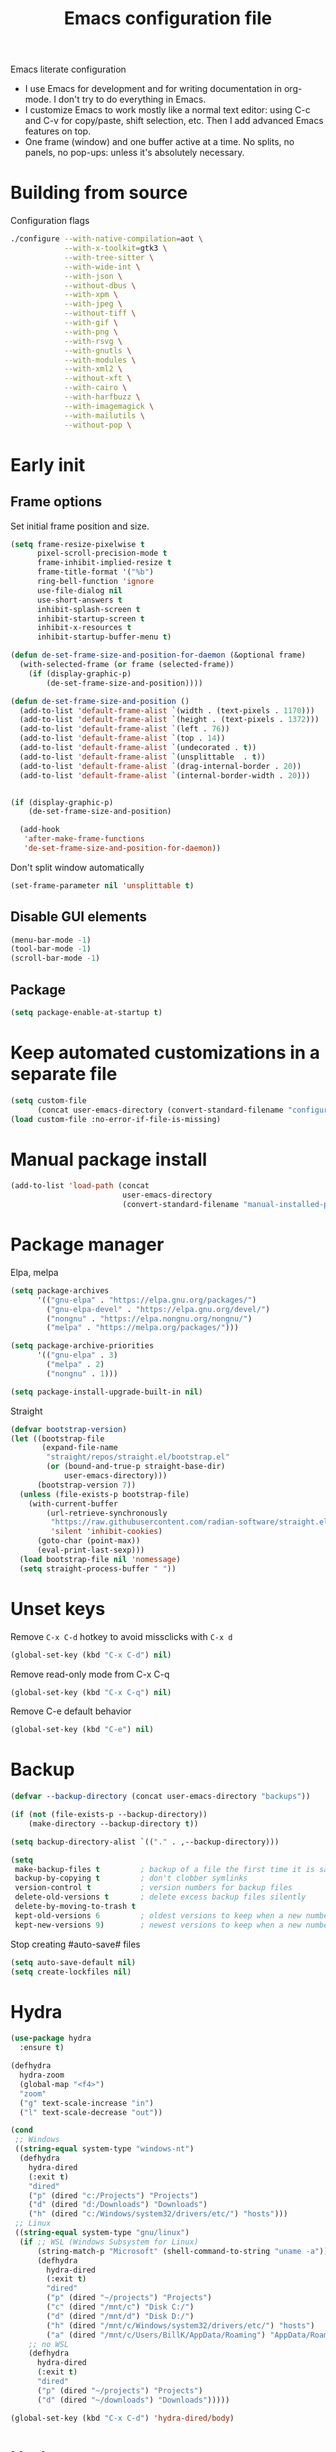 #+TITLE: Emacs configuration file
#+PROPERTY: header-args :tangle yes

Emacs literate configuration

- I use Emacs for development and for writing documentation in org-mode. I don't try to do everything in Emacs.
- I customize Emacs to work mostly like a normal text editor: using C-c and C-v for copy/paste, shift selection, etc. Then I add advanced Emacs features on top.
- One frame (window) and one buffer active at a time. No splits, no panels, no pop-ups: unless it's absolutely necessary.

* Building from source
Configuration flags
#+BEGIN_SRC sh
./configure --with-native-compilation=aot \
            --with-x-toolkit=gtk3 \
            --with-tree-sitter \
            --with-wide-int \
            --with-json \
            --without-dbus \
            --with-xpm \
            --with-jpeg \
            --without-tiff \
            --with-gif \
            --with-png \
            --with-rsvg \
            --with-gnutls \
            --with-modules \
            --with-xml2 \
            --without-xft \
            --with-cairo \
            --with-harfbuzz \
            --with-imagemagick \
            --with-mailutils \
            --without-pop \
#+END_SRC

* Early init
** Frame options
Set initial frame position and size.
#+BEGIN_SRC emacs-lisp :tangle "early-init.el"
(setq frame-resize-pixelwise t
      pixel-scroll-precision-mode t
      frame-inhibit-implied-resize t
      frame-title-format '("%b")
      ring-bell-function 'ignore
      use-file-dialog nil
      use-short-answers t
      inhibit-splash-screen t
      inhibit-startup-screen t
      inhibit-x-resources t
      inhibit-startup-buffer-menu t)

(defun de-set-frame-size-and-position-for-daemon (&optional frame)
  (with-selected-frame (or frame (selected-frame))
    (if (display-graphic-p)
        (de-set-frame-size-and-position))))

(defun de-set-frame-size-and-position ()
  (add-to-list 'default-frame-alist `(width . (text-pixels . 1170)))
  (add-to-list 'default-frame-alist `(height . (text-pixels . 1372)))
  (add-to-list 'default-frame-alist `(left . 76))
  (add-to-list 'default-frame-alist `(top . 14))
  (add-to-list 'default-frame-alist `(undecorated . t))
  (add-to-list 'default-frame-alist `(unsplittable  . t))
  (add-to-list 'default-frame-alist `(drag-internal-border . 20))
  (add-to-list 'default-frame-alist `(internal-border-width . 20)))


(if (display-graphic-p)
    (de-set-frame-size-and-position)

  (add-hook
   'after-make-frame-functions
   'de-set-frame-size-and-position-for-daemon))
#+END_SRC

Don't split window automatically
#+BEGIN_SRC emacs-lisp :tangle "early-init.el"
(set-frame-parameter nil 'unsplittable t)
#+END_SRC

** Disable GUI elements
#+BEGIN_SRC emacs-lisp :tangle "early-init.el"
(menu-bar-mode -1)
(tool-bar-mode -1)
(scroll-bar-mode -1)
#+END_SRC

** Package
#+BEGIN_SRC emacs-lisp :tangle "early-init.el"
(setq package-enable-at-startup t)
#+END_SRC

* Keep automated customizations in a separate file
#+BEGIN_SRC emacs-lisp
(setq custom-file
      (concat user-emacs-directory (convert-standard-filename "configuration/custom.el")))
(load custom-file :no-error-if-file-is-missing)
#+END_SRC

* Manual package install
#+BEGIN_SRC emacs-lisp
(add-to-list 'load-path (concat
                         user-emacs-directory
                         (convert-standard-filename "manual-installed-packages")))
#+END_SRC

* Package manager
Elpa, melpa
#+BEGIN_SRC emacs-lisp
(setq package-archives
      '(("gnu-elpa" . "https://elpa.gnu.org/packages/")
        ("gnu-elpa-devel" . "https://elpa.gnu.org/devel/")
        ("nongnu" . "https://elpa.nongnu.org/nongnu/")
        ("melpa" . "https://melpa.org/packages/")))

(setq package-archive-priorities
      '(("gnu-elpa" . 3)
        ("melpa" . 2)
        ("nongnu" . 1)))

(setq package-install-upgrade-built-in nil)
#+END_SRC

Straight
#+BEGIN_SRC emacs-lisp
(defvar bootstrap-version)
(let ((bootstrap-file
       (expand-file-name
        "straight/repos/straight.el/bootstrap.el"
        (or (bound-and-true-p straight-base-dir)
            user-emacs-directory)))
      (bootstrap-version 7))
  (unless (file-exists-p bootstrap-file)
    (with-current-buffer
        (url-retrieve-synchronously
         "https://raw.githubusercontent.com/radian-software/straight.el/develop/install.el"
         'silent 'inhibit-cookies)
      (goto-char (point-max))
      (eval-print-last-sexp)))
  (load bootstrap-file nil 'nomessage)
  (setq straight-process-buffer " "))
#+END_SRC

* Unset keys
Remove ~C-x C-d~ hotkey to avoid missclicks with ~C-x d~
#+BEGIN_SRC emacs-lisp
(global-set-key (kbd "C-x C-d") nil)
#+END_SRC

Remove read-only mode from C-x C-q
#+BEGIN_SRC emacs-lisp
(global-set-key (kbd "C-x C-q") nil)
#+END_SRC

Remove C-e default behavior
#+BEGIN_SRC emacs-lisp
(global-set-key (kbd "C-e") nil)
#+END_SRC

* Backup
#+BEGIN_SRC emacs-lisp
(defvar --backup-directory (concat user-emacs-directory "backups"))

(if (not (file-exists-p --backup-directory))
    (make-directory --backup-directory t))

(setq backup-directory-alist `(("." . ,--backup-directory)))

(setq
 make-backup-files t         ; backup of a file the first time it is saved.
 backup-by-copying t         ; don't clobber symlinks
 version-control t           ; version numbers for backup files
 delete-old-versions t       ; delete excess backup files silently
 delete-by-moving-to-trash t
 kept-old-versions 6         ; oldest versions to keep when a new numbered backup is made [default: 2]
 kept-new-versions 9)        ; newest versions to keep when a new numbered backup is made [default: 2]
#+END_SRC

Stop creating #auto-save# files
#+BEGIN_SRC emacs-lisp
(setq auto-save-default nil)
(setq create-lockfiles nil)
#+END_SRC

* Hydra
#+BEGIN_SRC emacs-lisp
(use-package hydra
  :ensure t)

(defhydra
  hydra-zoom
  (global-map "<f4>")
  "zoom"
  ("g" text-scale-increase "in")
  ("l" text-scale-decrease "out"))

(cond
 ;; Windows
 ((string-equal system-type "windows-nt")
  (defhydra
    hydra-dired
    (:exit t)
    "dired"
    ("p" (dired "c:/Projects") "Projects")
    ("d" (dired "d:/Downloads") "Downloads")
    ("h" (dired "c:/Windows/system32/drivers/etc/") "hosts")))
 ;; Linux
 ((string-equal system-type "gnu/linux")
  (if ;; WSL (Windows Subsystem for Linux)
      (string-match-p "Microsoft" (shell-command-to-string "uname -a"))
      (defhydra
        hydra-dired
        (:exit t)
        "dired"
        ("p" (dired "~/projects") "Projects")
        ("c" (dired "/mnt/c") "Disk C:/")
        ("d" (dired "/mnt/d") "Disk D:/")
        ("h" (dired "/mnt/c/Windows/system32/drivers/etc/") "hosts")
        ("a" (dired "/mnt/c/Users/BillK/AppData/Roaming") "AppData/Roaming"))
    ;; no WSL
    (defhydra
      hydra-dired
      (:exit t)
      "dired"
      ("p" (dired "~/projects") "Projects")
      ("d" (dired "~/downloads") "Downloads")))))

(global-set-key (kbd "C-x C-d") 'hydra-dired/body)
#+END_SRC

* Hotkeys
** C-g Do-What-I-Mean behaviour for a general `keyboard-quit'
https://protesilaos.com/codelog/2024-11-28-basic-emacs-configuration/
Do-What-I-Mean behaviour for a general `keyboard-quit'.

The generic `keyboard-quit' does not do the expected thing when
the minibuffer is open.  Whereas we want it to close the
minibuffer, even without explicitly focusing it.

The DWIM behaviour of this command is as follows:

- When the region is active, disable it.
- When a minibuffer is open, but not focused, close the minibuffer.
- When the Completions buffer is selected, close it.
- In every other case use the regular `keyboard-quit'.
#+BEGIN_SRC emacs-lisp
(defun prot/keyboard-quit-dwim ()
  (interactive)
  (cond
   ((region-active-p)
    (keyboard-quit))
   ((derived-mode-p 'completion-list-mode)
    (delete-completion-window))
   ((> (minibuffer-depth) 0)
    (abort-recursive-edit))
   (t
    (keyboard-quit))))

(define-key global-map (kbd "C-g") #'prot/keyboard-quit-dwim)
#+END_SRC

** Cursor movement
#+BEGIN_SRC emacs-lisp
(global-set-key (kbd "<C-M-left>") 'backward-sentence)
(global-set-key (kbd "<C-M-right>") 'forward-sentence)
#+END_SRC

Swap lines
#+BEGIN_SRC emacs-lisp
(global-set-key (kbd "C-c <up>") 'org-drag-line-backward)
(global-set-key (kbd "C-c <down>") 'org-drag-line-forward)
#+END_SRC

Move point to the beginning of text on the current line; if that is already the current position of point, then move it to the beginning of the line.
https://stackoverflow.com/questions/6035872/moving-to-the-start-of-a-code-line-emacs
#+BEGIN_SRC emacs-lisp
(defun de-line-beginning ()
  (interactive "^")
  (let ((pt (point)))
    (beginning-of-line-text)
    (when (eq pt (point))
      (beginning-of-line))))

(global-set-key (kbd "<home>") 'de-line-beginning)
#+END_SRC

** Dired
#+BEGIN_SRC emacs-lisp
(global-set-key (kbd "<f3>") 'dired-jump)
#+END_SRC

** Goto line
#+BEGIN_SRC emacs-lisp
(global-set-key (kbd "C-M-g") 'goto-line)
#+END_SRC

** Kill current buffer
https://pragmaticemacs.wordpress.com/2016/09/23/dont-kill-buffer-kill-this-buffer-instead/
#+BEGIN_SRC emacs-lisp
(defun bjm/kill-this-buffer ()
  "Kill the current buffer."
  (interactive)
  (kill-buffer (current-buffer)))

(global-set-key (kbd "C-w") 'bjm/kill-this-buffer)
#+END_SRC

** Kill word
#+BEGIN_SRC emacs-lisp
(defun de/kill-thing-at-point (thing)
  "Kill the `thing-at-point' for the specified kind of THING."
  (let ((bounds (bounds-of-thing-at-point thing)))
    (if bounds
        (kill-region (car bounds) (cdr bounds))
      (error "No %s at point" thing))))

(defun de/kill-word-at-point ()
  "Kill the word at point."
  (interactive)
  (de/kill-thing-at-point 'word))

(global-set-key (kbd "<M-backspace>") 'de/kill-word-at-point)
#+END_SRC

** Open new file
#+BEGIN_SRC emacs-lisp
(defun xah-new-empty-buffer ()
  "Create a new empty buffer.
    Returns the buffer object.
    New buffer is named untitled, untitled<2>, etc.

    Warning: new buffer is not prompted for save when killed, see `kill-buffer'.
    Or manually `save-buffer'

    URL `http://xahlee.info/emacs/emacs/emacs_new_empty_buffer.html'
    Version: 2017-11-01 2022-04-05"
  (interactive)
  (let ((xbuf (generate-new-buffer "untitled")))
    (switch-to-buffer xbuf)
    (funcall initial-major-mode)
    xbuf))

(global-set-key (kbd "C-n") 'xah-new-empty-buffer)
#+END_SRC

** Open configuration file (this file)
#+BEGIN_SRC emacs-lisp
(defvar de/configuration-file-path
  (concat
   user-emacs-directory (convert-standard-filename "init.org")))

(global-set-key
 (kbd "C-x C-p")
 (lambda ()
   (interactive)
   (find-file de/configuration-file-path)))
#+END_SRC

** Remap C-x to C-q
#+BEGIN_SRC emacs-lisp
(global-set-key (kbd "C-q") ctl-x-map)
#+END_SRC

** Repeat command (universal argument)
#+BEGIN_SRC emacs-lisp
(global-set-key (kbd "C-e") 'universal-argument)
(define-key universal-argument-map (kbd "C-e") 'universal-argument-more)
#+END_SRC

** Revert (refresh) buffer
#+BEGIN_SRC emacs-lisp
(global-set-key (kbd "<f5>") 'revert-buffer-quick)
#+END_SRC

** Search and replace
#+BEGIN_SRC emacs-lisp
(global-set-key (kbd "<f6>") 'query-replace)
(global-set-key (kbd "M-<f6>") 'replace-string)
#+END_SRC

** Select whole buffer
#+BEGIN_SRC emacs-lisp
(global-set-key (kbd "C-a") 'mark-whole-buffer)
#+END_SRC

** Tab
Since the tab key is reassigned, let's assign a "normal" tab to C-c t
#+BEGIN_SRC emacs-lisp
(defun de/insert-tab-char ()
  "Insert a tab char. (ASCII 9, \t)"
  (interactive)
  (insert "\t"))

(global-set-key (kbd "C-c t") 'de/insert-tab-char)
#+END_SRC

** Toggle comment
#+BEGIN_SRC emacs-lisp
(global-set-key (kbd "C-/") 'comment-line)
#+END_SRC

** Toggle line numbers
#+BEGIN_SRC emacs-lisp
(global-set-key (kbd "C-M-l") 'display-line-numbers-mode)
#+END_SRC

** Toggle whitspace-mode
#+BEGIN_SRC emacs-lisp
(global-set-key (kbd "C-M-w") 'whitespace-mode)
#+END_SRC

** Winum
#+BEGIN_SRC emacs-lisp
(use-package winum
  :ensure t
  :bind
  (("M-1" . 'winum-select-window-1)
   ("M-0" . winum-select-window-0-or-10)
   ("M-1" . winum-select-window-1)           
   ("M-2" . winum-select-window-2)           
   ("M-3" . winum-select-window-3)      
   ("M-4" . winum-select-window-4)      
   ("M-5" . winum-select-window-5)      
   ("M-6" . winum-select-window-6)      
   ("M-7" . winum-select-window-7)      
   ("M-8" . winum-select-window-8))
  :config
  (winum-mode))
#+END_SRC

* Main configuration
** Autoupdate buffers
#+BEGIN_SRC emacs-lisp
(global-auto-revert-mode 1)
#+END_SRC

** Bracket Pair
Highlight brackets
#+BEGIN_SRC emacs-lisp
(show-paren-mode 1)
#+END_SRC

Insert brackets by pair
#+BEGIN_SRC emacs-lisp
(defun xah-insert-bracket-pair
    (@left-bracket @right-bracket &optional @wrap-method)
  "Insert brackets around selection, word, at point, and maybe move cursor in between.

    ,*left-bracket and *right-bracket are strings. *wrap-method must be either 'line or 'block. 'block means between empty lines.

    • if there's a region, add brackets around region.
    • If *wrap-method is 'line, wrap around line.
    • If *wrap-method is 'block, wrap around block.
    • if cursor is at beginning of line and its not empty line and contain at least 1 space, wrap around the line.
    • If cursor is at end of a word or buffer, one of the following will happen:
     xyz▮ → xyz(▮)
     xyz▮ → (xyz▮)       if in one of the lisp modes.
    • wrap brackets around word if any. e.g. xy▮z → (xyz▮). Or just (▮)

    URL `http://ergoemacs.org/emacs/elisp_insert_brackets_by_pair.html'
    Version 2017-01-17"
  (if (use-region-p)
      (progn ; there's active region
        (let (($p1 (region-beginning))
              ($p2 (region-end)))
          (goto-char $p2)
          (insert @right-bracket)
          (goto-char $p1)
          (insert @left-bracket)
          (goto-char (+ $p2 2))))
    (progn ; no text selection
      (let ($p1
            $p2)
        (cond
         ((eq @wrap-method 'line)
          (setq
           $p1 (line-beginning-position)
           $p2 (line-end-position))
          (goto-char $p2)
          (insert @right-bracket)
          (goto-char $p1)
          (insert @left-bracket)
          (goto-char (+ $p2 (length @left-bracket))))
         ((eq @wrap-method 'block)
          (save-excursion
            (progn
              (if (re-search-backward "\n[ \t]*\n" nil 'move)
                  (progn
                    (re-search-forward "\n[ \t]*\n")
                    (setq $p1 (point)))
                (setq $p1 (point)))
              (if (re-search-forward "\n[ \t]*\n" nil 'move)
                  (progn
                    (re-search-backward "\n[ \t]*\n")
                    (setq $p2 (point)))
                (setq $p2 (point))))
            (goto-char $p2)
            (insert @right-bracket)
            (goto-char $p1)
            (insert @left-bracket)
            (goto-char (+ $p2 (length @left-bracket)))))
         ( ;  do line. line must contain space
          (and
           (eq (point) (line-beginning-position))
           ;; (string-match " " (buffer-substring-no-properties (line-beginning-position) (line-end-position)))
           (not (eq (line-beginning-position) (line-end-position))))
          (insert @left-bracket)
          (end-of-line)
          (insert @right-bracket))
         ((and (or ; cursor is at end of word or buffer. i.e. xyz▮
                (looking-at "[^-_[:alnum:]]")
                (eq (point) (point-max)))
               (not
                (or (string-equal major-mode "emacs-lisp-mode")
                    (string-equal major-mode "lisp-mode")
                    (string-equal major-mode "lisp-interaction-mode")
                    (string-equal major-mode "common-lisp-mode")
                    (string-equal major-mode "clojure-mode")
                    (string-equal major-mode "xah-clojure-mode")
                    (string-equal major-mode "scheme-mode"))))
          (progn
            (setq
             $p1 (point)
             $p2 (point))
            (insert @left-bracket @right-bracket)
            (search-backward @right-bracket)))
         (t
          (progn
            ;; wrap around “word”. basically, want all alphanumeric, plus hyphen and underscore, but don't want space or punctuations. Also want chinese chars
            ;; 我有一帘幽梦，不知与谁能共。多少秘密在其中，欲诉无人能懂。
            (skip-chars-backward "-_[:alnum:]")
            (setq $p1 (point))
            (skip-chars-forward "-_[:alnum:]")
            (setq $p2 (point))
            (goto-char $p2)
            (insert @right-bracket)
            (goto-char $p1)
            (insert @left-bracket)
            (goto-char (+ $p2 (length @left-bracket))))))))))

(defun xah-insert-paren ()
  (interactive)
  (xah-insert-bracket-pair "(" ")"))

(defun xah-insert-bracket ()
  (interactive)
  (xah-insert-bracket-pair "[" "]"))

(defun xah-insert-brace ()
  (interactive)
  (xah-insert-bracket-pair "{" "}"))

(defun xah-insert-single-quotes ()
  (interactive)
  (xah-insert-bracket-pair "'" "'"))

(defun xah-insert-english-quotes ()
  (interactive)
  (xah-insert-bracket-pair "\"" "\""))

(defun xah-insert-french-quotes ()
  (interactive)
  (xah-insert-bracket-pair "«" "»"))

(defun xah-insert-angle-bracket ()
  (interactive)
  (xah-insert-bracket-pair "<" ">"))

(require 'org)
(define-key org-mode-map (kbd "M-{") nil)
(global-set-key (kbd "M-{") 'xah-insert-brace) ; {}
(global-set-key (kbd "M-9") 'xah-insert-paren) ; ()
(global-set-key (kbd "M-[") 'xah-insert-bracket) ; []
(global-set-key (kbd "M-'") 'xah-insert-single-quotes) ; ''
(global-set-key (kbd "M-\"") 'xah-insert-english-quotes) ; ""
(global-set-key (kbd "C-M-\"") 'xah-insert-french-quotes) ; «»
(global-set-key (kbd "M-<") 'xah-insert-angle-bracket) ; <>
#+END_SRC

** Close Emacs
#+BEGIN_SRC emacs-lisp
(global-set-key (kbd "M-<f4>") 'save-buffers-kill-terminal)
#+END_SRC

** Color theme
#+BEGIN_SRC emacs-lisp
(add-to-list 'load-path
             '"~/projects/emacs/de-gdd-theme")
(require 'de-gdd-theme)
(load-theme 'de-gdd t)
#+END_SRC

** Combobulate
#+BEGIN_SRC emacs-lisp
(use-package combobulate
  :custom
  ;; You can customize Combobulate's key prefix here.
  ;; Note that you may have to restart Emacs for this to take effect!
  (combobulate-key-prefix "C-c o")
  :hook ((prog-mode . combobulate-mode))
  ;; Amend this to the directory where you keep Combobulate's source
  ;; code.
  :load-path (lambda () (concat user-emacs-directory (convert-standard-filename "combobulate"))))
#+END_SRC

** Cursor
#+BEGIN_SRC emacs-lisp
(setq-default cursor-type 'bar)
(blink-cursor-mode 0)
#+END_SRC

Keep cursor in the middle of the screen
https://protesilaos.com/codelog/2020-07-16-emacs-focused-editing/
#+BEGIN_SRC emacs-lisp
(use-package emacs
  :config
  (setq-default scroll-preserve-screen-position t)
  (setq-default scroll-conservatively 1) ; affects `scroll-step'
  (setq-default scroll-margin 0)

  (define-minor-mode prot/scroll-centre-cursor-mode
    "Toggle centred cursor scrolling behaviour."
    :init-value nil
    :lighter " S="
    :global nil
    (if prot/scroll-centre-cursor-mode
        (setq-local scroll-margin (* (frame-height) 2)
                    scroll-conservatively 0
                    maximum-scroll-margin 0.5)
      (dolist (local '(scroll-preserve-screen-position
                       scroll-conservatively
                       maximum-scroll-margin
                       scroll-margin))
        (kill-local-variable `,local))))

  ;; C-c l is used for `org-store-link'.  The mnemonic for this is to
  ;; focus the Line and also works as a variant of C-l.
  :bind ("C-c L" . prot/scroll-centre-cursor-mode))

;; (add-hook 'text-mode-hook 'prot/scroll-centre-cursor-mode)
#+END_SRC

Fix bug with dissapearing cursor on windows
#+BEGIN_SRC emacs-lisp
(setq blink-cursor-delay 0)
#+END_SRC

** Company mode
#+BEGIN_SRC emacs-lisp
(use-package
  company
  :ensure t
  :after prog-mode
  :hook (prog-mode . company-mode)
  :bind
  (:map company-active-map ("<tab>" . company-complete-selection))
  :custom
  (company-minimum-prefix-length 1)
  (company-idle-delay 0.0))

(use-package
  company-box
  :ensure t
  :hook (company-mode . company-box-mode))

(setq company-backends '((company-capf company-dabbrev-code)))
#+END_SRC

** Consult
#+BEGIN_SRC emacs-lisp
(use-package consult
  :ensure t
  :bind (;; A recursive grep
         ("M-s M-g" . consult-grep)
         ;; Search for files names recursively
         ("M-s M-f" . consult-find)
         ;; Search through the outline (headings) of the file
         ("M-s M-o" . consult-outline)
         ;; Search the current buffer
         ("M-s M-l" . consult-line)
         ;; Switch to another buffer, or bookmarked file, or recently
         ;; opened file.
         ("<f2>" . consult-buffer)))
#+END_SRC

** Dired
Use case-insensitive sorting in dired
#+BEGIN_SRC emacs-lisp
(use-package ls-lisp
  :ensure nil
  :config
  (setq ls-lisp-use-insert-directory-program nil)
  (setq ls-lisp-ignore-case t)
  (setq ls-lisp-use-string-collate nil))
#+END_SRC

#+BEGIN_SRC emacs-lisp
(use-package
  dired
  :ensure nil
  :commands (dired dired-jump)
  :hook
  ((dired-mode . dired-hide-details-mode) ; Hide file owner permission info
   (dired-mode . hl-line-mode))
  :bind (("C-x C-j" . dired-jump))
  :config
  (setq dired-recursive-copies 'always
        dired-recursive-deletes 'always
        delete-by-moving-to-trash t
        dired-dwim-target t ; If non-nil, Dired tries to guess a default target directory. This means: if there is a Dired buffer displayed in the next window, use its current directory, instead of this Dired buffer's current directory.
        dired-listing-switches
        "-AGFhlv --group-directories-first --time-style=long-iso")

  (put 'dired-find-alternate-file 'disabled nil) ; Enable dired-find-alternate-file. It is disabled because new users find it confusing.

                                        ; Use single buffer for dired
  (define-key dired-mode-map (kbd "RET") 'dired-find-alternate-file) ; was dired-advertised-find-file
  (define-key
   dired-mode-map (kbd "DEL")
   (lambda ()
     (interactive)
     (find-alternate-file "..")))) ; was dired-up-directory

;; :custom ((dired-listing-switches "-alh")))

(use-package
  dired-hide-dotfiles
  :ensure t
  :config
  (define-key dired-mode-map "H" 'dired-hide-dotfiles-mode))
#+END_SRC

** Disable auto-indentation
https://www.reddit.com/r/emacs/comments/2mu7yi/disable_electric_indent_mode/
#+BEGIN_SRC emacs-lisp
(add-hook
 'after-change-major-mode-hook (lambda () (electric-indent-mode -1)))
#+END_SRC

** Enable standart copy/paste hotkeys C-x C-c C-v
#+BEGIN_SRC emacs-lisp
(cua-mode t)
(setq cua-auto-tabify-rectangles nil)
(transient-mark-mode 1)
(setq cua-keep-region-after-copy t)
#+END_SRC

** Evil Nerd Commenter
#+BEGIN_SRC emacs-lisp
(use-package
  evil-nerd-commenter
  :ensure t
  :bind (("C-/" . 'evilnc-comment-or-uncomment-lines)))
#+END_SRC

** Fly
#+BEGIN_SRC emacs-lisp
(use-package flymake
  :ensure nil
  :bind
  ("<f8>" . flymake-show-buffer-diagnostics))
#+END_SRC

** Folding
Enable
#+BEGIN_SRC emacs-lisp
(use-package treesit-fold
  :straight (treesit-fold :type git :host github :repo "emacs-tree-sitter/treesit-fold")
  :config
  (defvar treesit-fold-all 'nil)
  (defun treesit-fold-toggle-all()
    (interactive)
    (cond ((eq treesit-fold-all 'nil)
           (progn
             (treesit-fold-close-all)
             (set 'treesit-fold-all 't)))
          ((eq treesit-fold-all 't)
           (progn
             (treesit-fold-open-all)
             (set 'treesit-fold-all 'nil)))))
  :bind
  ("C-<tab>" . treesit-fold-toggle)
  ("S-<tab>" . treesit-fold-toggle-all)
  ("<backtab>" . treesit-fold-toggle-all)
  :hook (go-ts-mode . treesit-fold-mode))
#+END_SRC

** Font
Set font function.
#+BEGIN_SRC emacs-lisp
(defun de/set-font ()
  (interactive)
  (setq de-font "Iosevka Custom"
        de-font-height 150)
  (set-face-attribute 'default nil        :font de-font :height de-font-height)
  (set-face-attribute 'fixed-pitch nil    :font de-font :height de-font-height)
  (set-face-attribute 'variable-pitch nil :font de-font :height de-font-height))
#+END_SRC

#+BEGIN_SRC emacs-lisp
(de/set-font)
#+END_SRC

** Frame movement
#+BEGIN_SRC emacs-lisp
(require 'frame-cmds)
#+END_SRC

Invert frame position on screen
#+BEGIN_SRC emacs-lisp
(defun de/frame/invert-x-position ()
  (interactive)
  (setq de-frame-left
        (- (x-display-pixel-width)
           (+ (car (frame-position)) (frame-outer-width))))
  (set-frame-position
   (selected-frame) de-frame-left (cdr (frame-position))))

(defun de/frame/invert-y-position ()
  (interactive)
  (setq de-frame-top
        (- (x-display-pixel-height)
           (+ (cdr (frame-position)) (frame-outer-height))))
  (set-frame-position
   (selected-frame) (car (frame-position)) de-frame-top))
#+END_SRC

#+BEGIN_SRC emacs-lisp
(defhydra frame-movement (global-map "<f12>")
  "frame movement"
  ("<up>"        move-frame-up)
  ("<down>"      move-frame-down)
  ("<left>"      move-frame-left)  
  ("<right>"     move-frame-right)
  ("<S-up>"      (loop repeat 5 collect (move-frame-up 5)))
  ("<S-down>"    (loop repeat 5 collect (move-frame-down 5)))
  ("<S-left>"    (loop repeat 5 collect (move-frame-left 5)))
  ("<S-right>"   (loop repeat 5 collect (move-frame-right 5)))
  ("<C-M-up>"    move-frame-to-screen-top)
  ("<C-M-down>"  move-frame-to-screen-bottom)  
  ("<C-M-left>"  move-frame-to-screen-left)
  ("<C-M-right>" move-frame-to-screen-right)
  ("<home>"      move-frame-to-screen-top-left)
  ("<M-down>"    enlarge-frame)
  ("<M-right>"   enlarge-frame-horizontally)
  ("<M-up>"      shrink-frame)
  ("<M-left>"    shrink-frame-horizontally)
  ("<M-S-down>"  (loop repeat 3 collect (enlarge-frame 3)))
  ("<M-S-right>" (loop repeat 5 collect (enlarge-frame-horizontally 5)))
  ("<M-S-up>"    (loop repeat 3 collect (shrink-frame 3)))
  ("<M-S-left>"  (loop repeat 5 collect (shrink-frame-horizontally 5)))
  ("="           decrease-frame-transparency)
  ("-"           increase-frame-transparency)
  ("x"           de/frame/invert-x-position)
  ("y"           de/frame/invert-y-position)
  ("h"           suspend-frame :exit t)
  ("q"           nil "quit"))
#+END_SRC

** Highlight current line
#+BEGIN_SRC emacs-lisp
(global-hl-line-mode 1)
#+END_SRC

** Highlight parenthesis
#+BEGIN_SRC emacs-lisp
(use-package rainbow-delimiters
  :ensure t
  :hook (prog-mode . rainbow-delimiters-mode))
#+END_SRC

** Ibuffer
#+BEGIN_SRC emacs-lisp
(use-package
  ibuffer
  :ensure t
  :bind (("C-x C-b" . ibuffer) ("<f4>" . ibuffer))
  :hook (ibuffer . ibuffer-auto-mode)
  :config
  (progn
    (setq ibuffer-default-sorting-mode 'major-mode)

    ;; Do not prompt when executing 'dangerous' operations; the ones tagged with
    ;; ":dangerous t" when defined using the `define-ibuffer-op' macro.
    ;; Fri Jun 16 12:04:05 EDT 2017 - kmodi
    ;; As of today only buffer killing operations are marked as dangerous.
    ;; Actually it's not so dangerous, as kill confirmation  prompts still
    ;; show up for modified buffers regardless of the value of `ibuffer-expert'.
    ;; So setting `ibuffer-expert' to t will enable promptless-killing of only
    ;; unmodified buffers.. which is OK.
    (setq ibuffer-expert t)

                                        ; Don't show empty filter groups
    (setq ibuffer-show-empty-filter-groups nil)

    (use-package
      ibuffer-projectile
      :ensure t
      :config
      (progn
        (defun modi/ibuffer-customization ()
          "My customization for `ibuffer'."
          ;; ibuffer-projectile setup
          (ibuffer-projectile-set-filter-groups)
          (unless (eq ibuffer-sorting-mode 'alphabetic)
            (ibuffer-do-sort-by-alphabetic) ; first do alphabetic sort
            (ibuffer-do-sort-by-major-mode))))) ; then do major-mode sort

    ;; ibuffer-projectile setup
    (add-hook 'ibuffer-hook #'modi/ibuffer-customization)))
#+END_SRC

** Indentation
Making electric-indent behave sanely
#+BEGIN_SRC emacs-lisp
(setq-default electric-indent-inhibit t)
#+END_SRC

Make the backspace properly erase the tab instead ofremoving 1 space at a time.
#+BEGIN_SRC emacs-lisp
(setq backward-delete-char-untabify-method 'hungry)
#+END_SRC

** Languages
*** Eglot
#+BEGIN_SRC emacs-lisp
(use-package eglot
  :ensure t
  :defer t
  :hook ((python-ts-mode . eglot-ensure)
         (go-ts-mode . eglot-ensure)))
#+END_SRC

*** Go
#+BEGIN_SRC emacs-lisp
(use-package apheleia
  :ensure t)
#+END_SRC

#+BEGIN_SRC emacs-lisp
(setenv "PATH" (concat (getenv "PATH") ":/home/u/go/bin"))
(use-package
  go-ts-mode
  :ensure t
  :mode "\\.go\\'"
  :hook ((go-ts-mode . apheleia-mode)
         (before-save . eglot-format-buffer))
  :bind
  (:map
   go-ts-mode-map
   ("C-c i a" . treesit-beginning-of-defun)
   ("C-c i e" . treesit-end-of-defun)
   ("RET" . reindent-then-newline-and-indent)
   ("M-RET" . newline))
  :custom (go-ts-mode-indent-offset 4))
;; :config (add-to-list 'exec-path "~/.local/bin"))

;; (use-package
;;   lsp-mode
;;   :ensure t
;;   :custom
;;   (setq lsp-go-gopls-server-path
;;         "/home/u/go/bin/gopls")
;; (add-hook 'go-ts-mode-hook #'lsp-deferred)
;;  ;; Set up before-save hooks to format buffer and add/delete imports.
;;  ;; Make sure you don't have other gofmt/goimports hooks enabled.
;;  (defun lsp-go-install-save-hooks ()
;;    (add-hook 'before-save-hook #'lsp-format-buffer t t)
;;    (add-hook 'before-save-hook #'lsp-organize-imports t t))
;;  (add-hook 'go-ts-mode-hook #'lsp-go-install-save-hooks))

(use-package
  go-tag
  :ensure t
  :bind
  (:map
   go-ts-mode-map
   ("C-c i r" . go-tag-remove)
   ("C-c i i" . go-tag-add)))

(use-package godoctor :ensure t)

(use-package
  gotest
  :ensure t
  :after go-ts-mode
  :commands (go-test-current-file go-test-current-test)
  :bind
  (:map
   go-ts-mode-map
   ("C-c i t" . go-test-current-test)
   ("C-c i f" . go-test-current-file)))
#+END_SRC

#+BEGIN_SRC emacs-lisp
(defun de/go-setup ()
  (setq indent-tabs-mode t)
  (setq tab-width 4))

(add-hook 'go-mode-hook 'de/go-setup)
(add-hook 'go-ts-mode-hook 'de/go-setup)
#+END_SRC

*** Typescript 
#+BEGIN_SRC emacs-lisp
(use-package
  typescript-mode
  :ensure t
  :mode "\\.ts\\'"
  :hook (typescript-mode . lsp-deferred)
  :config (setq typescript-indent-level 2))
#+END_SRC

*** treesit-auto
#+BEGIN_SRC emacs-lisp
(use-package treesit-auto
  :ensure
  :custom
  (treesit-auto-install 'prompt)
  :config
  (treesit-auto-add-to-auto-mode-alist 'all)
  (global-treesit-auto-mode))
#+END_SRC

** Ligatures
#+BEGIN_SRC emacs-lisp
(use-package ligature
  :ensure t
  :config
  (ligature-set-ligatures 'prog-mode '("--" "---" "==" "===" "!=" "!==" "=!="
                                       "=:=" "=/=" "<=" ">=" "&&" "&&&" "&=" "++" "+++" "***" ";;" "!!"
                                       "??" "???" "?:" "?." "?=" "<:" ":<" ":>" ">:" "<:<" "<>" "<<<" ">>>"
                                       "<<" ">>" "||" "-|" "_|_" "|-" "||-" "|=" "||=" "##" "###" "####"
                                       "#{" "#[" "]#" "#(" "#?" "#_" "#_(" "#:" "#!" "#=" "^=" "<$>" "<$"
                                       "$>" "<+>" "<+" "+>" "<*>" "<*" "*>" "</" "</>" "/>" "<!--" "<#--"
                                       "-->" "->" "->>" "<<-" "<-" "<=<" "=<<" "<<=" "<==" "<=>" "<==>"
                                       "==>" "=>" "=>>" ">=>" ">>=" ">>-" ">-" "-<" "-<<" ">->" "<-<" "<-|"
                                       "<=|" "|=>" "|->" "<->" "<~~" "<~" "<~>" "~~" "~~>" "~>" "~-" "-~"
                                       "~@" "[||]" "|]" "[|" "|}" "{|" "[<" ">]" "|>" "<|" "||>" "<||"
                                       "|||>" "<|||" "<|>" "..." ".." ".=" "..<" ".?" "::" ":::" ":=" "::="
                                       ":?" ":?>" "//" "///" "/*" "*/" "/=" "//=" "/==" "@_" "__" "???"
                                       "<:<" ";;;"))
  (global-ligature-mode t))
#+END_SRC

** Line and word wrap
#+BEGIN_SRC emacs-lisp
(setq-default word-wrap t)
(global-visual-line-mode)
#+END_SRC

Show fringe arrows on wrapped lines
#+BEGIN_SRC emacs-lisp
(setq visual-line-fringe-indicators '(left-curly-arrow right-curly-arrow))
#+END_SRC

** Line endings
#+BEGIN_SRC emacs-lisp
(setq-default buffer-file-coding-system 'utf-8-unix)
#+END_SRC

** Line numbers
#+BEGIN_SRC emacs-lisp
(global-display-line-numbers-mode)
(setq display-line-numbers-type 'relative)
(setq display-line-numbers-type 'visual)
#+END_SRC

Remove text shift when line number increases by an order of magnitude
#+BEGIN_SRC emacs-lisp
(setq-default display-line-numbers-width 5)
#+END_SRC

** Magit
#+BEGIN_SRC emacs-lisp
(use-package
  magit
  :ensure t
  :commands (magit-status magit-get-current-branch)
  ;; :custom
  ;; (magit-display-buffer-function
  ;; #'magit-display-buffer-same-window-except-diff-v1)
  :config
  (setq ediff-window-setup-function 'ediff-setup-windows-plain)
  (defun mu-magit-kill-buffers ()
    "Restore window configuration and kill all Magit buffers."
    (interactive)
    (let ((buffers (magit-mode-get-buffers)))
      (magit-restore-window-configuration)
      (mapc #'kill-buffer buffers)))

  (bind-key "q" #'mu-magit-kill-buffers magit-status-mode-map))

(global-set-key (kbd "C-x g") 'magit-status)

(use-package ediff
  :ensure nil
  :commands (ediff-buffers ediff-files ediff-buffers3 ediff-files3)
  :init
  (setq ediff-split-window-function 'split-window-horizontally)
  (setq ediff-window-setup-function 'ediff-setup-windows-plain)
  :config
  (setq ediff-keep-variants nil)
  (setq ediff-make-buffers-readonly-at-startup nil)
  (setq ediff-merge-revisions-with-ancestor t)
  (setq ediff-show-clashes-only t))
#+END_SRC

** Markdown
#+BEGIN_SRC emacs-lisp
(use-package
  markdown-mode
  :ensure t
  :commands (markdown-mode gfm-mode)
  :mode
  (("README\\.md\\'" . gfm-mode)
   ("\\.md\\'" . markdown-mode)
   ("\\.markdown\\'" . markdown-mode))
  :init (setq markdown-command "multimarkdown"))
#+END_SRC

** Modeline
#+BEGIN_SRC emacs-lisp
(use-package doom-modeline
  :ensure t
  :hook ((after-init . doom-modeline-mode)
         (after-init . column-number-mode))
  :config
  
  (setq doom-modeline-height 44
        doom-modeline-buffer-encoding nil
        doom-modeline-position-column-format '("C%c")
        doom-modeline-position-column-line-format '("%l:%c")))
#+END_SRC


#+BEGIN_SRC emacs-lisp
(defun de/doom-modeline-vcs-icon (icon &optional unicode text face)
  "Displays the vcs ICON with FACE and VOFFSET.

UNICODE and TEXT are fallbacks.
Uses `nerd-icons-octicon' to fetch the icon."
  (doom-modeline-icon 'octicon (and doom-modeline-vcs-icon icon)
                      unicode text :face face))

(defface de-gdd-git-icon
  '((t :foreground "#ad2e2c"))
  "Face for function parameters."
  :group 'de-git )

(defface de-gdd-git
  '((t :foreground "#f54d27"))
  "Face for function parameters."
  :group 'de-git )

(defvar-local doom-modeline--vcs nil)
(defun de/doom-modeline-update-vcs (&rest _)
  "Update vcs state in mode-line."
  (setq doom-modeline--vcs
        (when (and vc-mode buffer-file-name)
          (let* ((backend (vc-backend buffer-file-name))
                 (state (vc-state buffer-file-name backend))
                 (icon (cond ((memq state '(edited added))
                              (de/doom-modeline-vcs-icon
                               "nf-oct-git_commit" "" "*" 'mode-line))
                             ((eq state 'needs-merge)
                              (doom-modeline-vcs-icon
                               "nf-dev-git_merge" "🔀" "?" 'mode-line))
                             ((eq state 'needs-update)
                              (doom-modeline-vcs-icon
                               "nf-dev-git_pull_request" "⬇" "!" 'mode-line))
                             ((memq state '(removed conflict unregistered))
                              (doom-modeline-icon 'octicon "nf-oct-alert" "⚠" "!" :face 'mode-line))
                             (t (doom-modeline-vcs-icon "nf-dev-git_branch" "" "@" 'mode-line))))
                 (str (or (and vc-display-status
                               (functionp doom-modeline-vcs-display-function)
                               (funcall doom-modeline-vcs-display-function))
                          ""))
                 (face (cond ((eq state 'needs-update)
                              '(doom-modeline-warning bold))
                             ((memq state '(removed conflict unregistered))
                              '(doom-modeline-urgent bold))
                             (t '('mode-line bold))))
                 (text (propertize (if (length> str doom-modeline-vcs-max-length)
                                       (concat
                                        (substring str 0 (- doom-modeline-vcs-max-length 3))
                                        doom-modeline-ellipsis)
                                     str)
                                   'face face)))
            `((icon . ,icon) (text . ,text))))))
(add-hook 'find-file-hook #'de/doom-modeline-update-vcs)
(add-hook 'after-save-hook #'de/doom-modeline-update-vcs)
(advice-add #'vc-refresh-state :after #'de/doom-modeline-update-vcs)

(advice-add 'doom-modeline-update-vcs :override 'de/doom-modeline-update-vcs)


(defvar-local doom-modeline--flymake nil)

(defun de/doom-modeline-update-flymake (&rest _)
  "Update flymake."
  (setq doom-modeline--flymake
        (let* ((known (hash-table-keys flymake--state))
               (running (flymake-running-backends))
               (disabled (flymake-disabled-backends))
               (reported (flymake-reporting-backends))
               (all-disabled (and disabled (null running)))
               (some-waiting (cl-set-difference running reported)))
          (let-alist (doom-modeline--flymake-count-errors)
            (let* ((vsep (doom-modeline-vspc))
                   (seg (if doom-modeline-check-simple-format
                            (let ((count (+ .error .warning .note)))
                              (cond
                               (some-waiting (concat
                                              (doom-modeline-check-icon "nf-md-timer_sand" "⏳" "*" 'doom-modeline-debug)
                                              (when (> count 0)
                                                (concat
                                                 vsep
                                                 (doom-modeline-check-text (number-to-string count) 'doom-modeline-debug)))))
                               ((null known) (doom-modeline-check-icon "nf-md-alert_box_outline" "⚠" "!" 'doom-modeline-urgent))
                               (all-disabled (doom-modeline-check-icon "nf-md-alert_box_outline" "⚠" "!" 'doom-modeline-warning))
                               (t (if (> count 0)
                                      (let ((face (cond ((> .error 0) 'doom-modeline-urgent)
                                                        ((> .warning 0) 'doom-modeline-warning)
                                                        (t 'doom-modeline-info))))
                                        (concat
                                         (doom-modeline-check-icon "nf-md-alert_circle_outline" "⚠" "!" face)
                                         vsep
                                         (doom-modeline-check-text (number-to-string count) face)))
                                    (doom-modeline-check-icon "nf-md-check_circle_outline" "✔" "*" 'doom-modeline-info)))))
                          (concat
                           (doom-modeline-check-icon "nf-md-bug" "⮾" "!" 'mode-line)
                           vsep
                           (doom-modeline-check-text (number-to-string .error) 'mode-line)
                           vsep
                           (doom-modeline-check-text (number-to-string .warning) 'mode-line)
                           vsep
                           (doom-modeline-check-text (number-to-string .note) 'mode-line)))))
              (propertize
               seg
               'help-echo (concat
                           "Flymake\n"
                           (cond (some-waiting "Checking...")
                                 ((null known) "No Checker")
                                 (all-disabled "All Checkers Disabled")
                                 (t (format "%d/%d backends running\nerror: %d, warning: %d, note: %d"
                                            (length running) (length known) .error .warning .note)))
                           "\nmouse-1: Display minor mode menu\nmouse-2: Show help for minor mode")
               'mouse-face 'doom-modeline-highlight
               'local-map (let ((map (make-sparse-keymap)))
                            (define-key map [mode-line down-mouse-1]
                                        flymake-menu)
                            (define-key map [mode-line mouse-2]
                                        (lambda ()
                                          (interactive)
                                          (describe-function 'flymake-mode)))
                            map)))))))

(advice-add 'doom-modeline-update-flymake :override 'de/doom-modeline-update-flymake)
;; (advice-add #'flymake--handle-report :after #'doom-modeline-update-flymake)

;; (defvar-local doom-modeline--flycheck nil)
;; (defun de/doom-modeline-update-flycheck (&optional status)
;;   "Update flycheck via STATUS."
;;   (setq doom-modeline--flycheck
;;         (let-alist (doom-modeline--flycheck-count-errors)
;;           (let* ((vsep (doom-modeline-vspc))
;;                  (seg (if doom-modeline-check-simple-format
;;                           (let ((count (+ .error .warning .info)))
;;                             (pcase status
;;                               ('finished    (if (> count 0)
;;                                                 (let ((face (if (> .error 0) 'doom-modeline-urgent 'doom-modeline-warning)))
;;                                                   (concat
;;                                                    (doom-modeline-check-icon "nf-md-alert_circle_outline" "⚠" "!" face)
;;                                                    vsep
;;                                                    (doom-modeline-check-text (number-to-string count) face)))
;;                                               (doom-modeline-check-icon "nf-md-check_circle_outline" "⚠" "*" 'doom-modeline-info)))
;;                               ('running     (concat
;;                                              (doom-modeline-check-icon "nf-md-timer_sand" "⏳" "*" 'doom-modeline-debug)
;;                                              (when (> count 0)
;;                                                (concat
;;                                                 vsep
;;                                                 (doom-modeline-check-text (number-to-string count) 'doom-modeline-debug)))))
;;                               ('no-checker  (doom-modeline-check-icon "nf-md-alert_box_outline" "⚠" "-" 'doom-modeline-debug))
;;                               ('errored     (doom-modeline-check-icon "nf-md-cancel" "⚠" "!" 'doom-modeline-urgent))
;;                               ('interrupted (doom-modeline-check-icon "nf-md-pause_circle_outline" "⦷" "." 'doom-modeline-debug))
;;                               ('suspicious  (doom-modeline-check-icon "nf-md-file_question_outline" "❓" "?" 'doom-modeline-debug))
;;                               (_ "")))
;;                         (concat (doom-modeline-check-icon "nf-md-bug" "󰃤" "!" 'mode-line)
;;                                 vsep
;;                                 (doom-modeline-check-text (number-to-string .error) 'mode-line)
;;                                 vsep
;;                                 (doom-modeline-check-text (number-to-string .warning) 'mode-line)
;;                                 vsep
;;                                 (doom-modeline-check-text (number-to-string .info) 'mode-line)))))
;;             (propertize seg
;;                         'help-echo (concat "Flycheck\n"
;;                                            (pcase status
;;                                              ('finished (format "error: %d, warning: %d, info: %d" .error .warning .info))
;;                                              ('running "Checking...")
;;                                              ('no-checker "No Checker")
;;                                              ('errored "Error")
;;                                              ('interrupted "Interrupted")
;;                                              ('suspicious "Suspicious"))
;;                                            "\nmouse-1: Display minor mode menu\nmouse-2: Show help for minor mode")
;;                         'mouse-face 'doom-modeline-highlight
;;                         'local-map (let ((map (make-sparse-keymap)))
;;                                      (define-key map [mode-line down-mouse-1]
;;                                                  flycheck-mode-menu-map)
;;                                      (define-key map [mode-line mouse-2]
;;                                                  (lambda ()
;;                                                    (interactive)
;;                                                    (describe-function 'flycheck-mode)))
;;                                      map))))))

(add-hook 'flycheck-status-changed-functions #'de/doom-modeline-update-flycheck)
(add-hook 'flycheck-mode-hook #'de/doom-modeline-update-flycheck)
#+END_SRC

Remove stupid "rocket" (eglot section)
#+BEGIN_SRC emacs-lisp
(defun de/doom-modeline-update-eglot ())
(advice-add 'doom-modeline-update-eglot :override 'de/doom-modeline-update-eglot)
#+END_SRC

** Native compilation
https://protesilaos.com/emacs/dotemacs#h:3563ceb5-b70c-4191-9c81-f2f5a202c4da
The --with-native-compilation=yes build option of Emacs is very nice: it enables the “native compilation” of Emacs Lisp, translating it down to machine code. However, the default setting for reporting errors is set to a verbose value which, in my coaching experience, confuses users: it produces warnings for compilation issues that only the developer of the given package needs to deal with. These include innocuous facts like docstrings being wider than a certain character count. To make things even worse, the buffer that shows these warnings uses the stop sign character, resulting in a long list of lines with red spots everywhere, as if we have totally broken Emacs.

#+BEGIN_SRC emacs-lisp
;; Make native compilation silent and prune its cache.
(when (native-comp-available-p)
  (setq native-comp-async-report-warnings-errors 'silent) ; Emacs 28 with native compilation
  (setq native-compile-prune-cache t)) ; Emacs 29
#+END_SRC

** Nerd icons
#+BEGIN_SRC emacs-lisp
(use-package nerd-icons
  :ensure t
  :config
  (add-to-list 'nerd-icons-extension-icon-alist
               '("go" nerd-icons-sucicon "nf-seti-go" :face nerd-icons-blue))

  (add-to-list 'nerd-icons-extension-icon-alist
               '("doom-modeline-urgent" nerd-icons-sucicon "nf-seti-go" :face nerd-icons-blue))

  (add-to-list 'nerd-icons-extension-icon-alist
               '("doom-modeline-warning" nerd-icons-sucicon "nf-seti-go" :face nerd-icons-blue))

  (add-to-list 'nerd-icons-extension-icon-alist
               '("doom-modeline-info" nerd-icons-sucicon "nf-seti-go" :face nerd-icons-blue))

  (advice-add #'doom-modeline-warning :override
              (defun doom-modeline-warning+ (text face)
                (doom-modeline-icon 'nerd-oct "rocket" "🚀" text
                                    :face face :height 1.0)))
  ;; (add-to-list 'nerd-icons-extension-icon-alist
  ;;              '("doom-modeline-vcs-icon" nerd-icons-sucicon "nf-dev-git" :face nerd-icons-blue))

  ;; (add-to-list 'nerd-icons-extension-icon-alist
  ;;              '("vcs" nerd-icons-sucicon "nf-dev-git" :face nerd-icons-blue))

  (add-to-list 'nerd-icons-extension-icon-alist
               '("org" nerd-icons-faicon "nf-fa-bar_chart" :face nerd-icons-green)))

(use-package nerd-icons-ibuffer
  :ensure t
  :hook (ibuffer-mode . nerd-icons-ibuffer-mode))

(use-package nerd-icons-completion
  :ensure t
  :if (display-graphic-p)
  :config
  (add-hook 'marginalia-mode-hook #'nerd-icons-completion-marginalia-setup))

(use-package nerd-icons-corfu
  :ensure t
  :if (display-graphic-p)
  :after corfu
  :config
  (add-to-list 'corfu-margin-formatters #'nerd-icons-corfu-formatter))

(use-package nerd-icons-dired
  :ensure t
  :if (display-graphic-p)
  :hook
  (dired-mode . nerd-icons-dired-mode))
#+END_SRC

** Org
#+BEGIN_SRC emacs-lisp
(use-package
  org
  :ensure nil
  :init
  :config
  (setq
   org-ellipsis " ⋯ "
   org-hide-leading-stars t
   org-hide-emphasis-markers t
   org-src-fontify-natively t
   org-src-tab-acts-natively t
   org-edit-src-content-indentation 2
   org-src-preserve-indentation t
   org-startup-folded 'overview
   org-support-shift-select t
   org-startup-indented t
   org-src-window-setup 'current-window))
#+END_SRC

** Prettify symbols mode
#+BEGIN_SRC emacs-lisp
(defun de/add-visual-replacement (from to)
  "Make `prettify-symbols-mode' replace string FROM with string TO.

      Updates `prettify-symbols-alist'.  You may need to toggle
      `prettify-symbols-mode' to make the changes take effect.

      Each character of TO is vertically aligned using the baseline,
      such that base-left of the character is aligned with base-right
      of the preceding character.  Refer to `reference-point-alist'
      for more information."
  (push (cons
         from
         (let ((composition nil))
           (dolist (char
                    (string-to-list to) (nreverse (cdr composition)))
             (push char composition)
             (push '(Br . Bl) composition))))
        prettify-symbols-alist))

(defun de/prettify-org ()
  (de/add-visual-replacement "#+TITLE:" "[Title]:")
  (de/add-visual-replacement "#+BEGIN_SRC" "[Source]")
  (de/add-visual-replacement "#+END_SRC" "[/Source]")
  (de/add-visual-replacement "#+PROPERTY" "[Property]")
  (de/add-visual-replacement "#+STARTUP" "[Startup]"))

(defun de/prettify-go ()
  (de/add-visual-replacement "import " "ε ")
  (de/add-visual-replacement "func " "𝛗 ") ; 𝐟𝔣𝖋𝞍𝑓
  (de/add-visual-replacement "const " "𝛔 ")

  (de/add-visual-replacement "func(" "𝛗(")
  (de/add-visual-replacement "type " "𝛕 "))

(defun de/prettify-emacs-lisp ()
  (de/add-visual-replacement "defun " "𝛗 "))

(defun de/prettify-python ()
  (de/add-visual-replacement "def " "𝛗 "))

(add-hook 'org-mode-hook 'de/prettify-org)
(add-hook 'emacs-lisp-mode-hook 'de/prettify-emacs-lisp)
(add-hook 'python-mode-hook 'de/prettify-python)
(add-hook 'go-mode-hook 'de/prettify-go)
(add-hook 'go-ts-mode-hook 'de/prettify-go)

(global-prettify-symbols-mode +1)
#+END_SRC

** Projectile
#+BEGIN_SRC emacs-lisp
(use-package
  projectile
  :ensure t
  :diminish projectile-mode
  :config (projectile-mode)
  :bind-keymap ("C-p" . projectile-command-map)
  :init
  (setq projectile-indexing-method 'native)
  (setq projectile-git-submodule-command nil))
#+END_SRC

** Read-only mode
#+BEGIN_SRC emacs-lisp
  (global-set-key (kbd "C-x C-r") 'read-only-mode)
#+END_SRC

** Recent files
#+BEGIN_SRC emacs-lisp
  (recentf-mode 1)
#+END_SRC

** Russian layout hotkey support
#+BEGIN_SRC emacs-lisp
  (defun reverse-input-method (input-method)
    "Build the reverse mapping of single letters from INPUT-METHOD."
    (interactive (list
                  (read-input-method-name
                   "Use input method (default current): ")))
    (if (and input-method (symbolp input-method))
        (setq input-method (symbol-name input-method)))
    (let ((current current-input-method)
          (modifiers '(nil (control) (meta) (control meta))))
      (when input-method
        (activate-input-method input-method))
      (when (and current-input-method quail-keyboard-layout)
        (dolist (map (cdr (quail-map)))
          (let* ((to (car map))
                 (from
                  (quail-get-translation
                   (cadr map) (char-to-string to) 1)))
            (when (and (characterp from) (characterp to))
              (dolist (mod modifiers)
                (define-key
                 local-function-key-map
                 (vector (append mod (list from)))
                 (vector (append mod (list to)))))))))
      (when input-method
        (activate-input-method current))))

  (reverse-input-method 'russian-computer)
#+END_SRC

For daemon mode
#+BEGIN_SRC emacs-lisp
  (add-hook
   'after-make-frame-functions
   (lambda (frame)
     (select-frame frame)
     (when (display-graphic-p frame)
       (reverse-input-method #'russian-computer))))
#+END_SRC

** Remembering the last place visited in a file
#+BEGIN_SRC emacs-lisp
  (save-place-mode 1)
#+END_SRC

** Save minibuffer history
#+BEGIN_SRC emacs-lisp
  (setq history-length 25)
  ;; Persist history over Emacs restarts. Vertico sorts by history position.
  (use-package
    savehist
    :init (savehist-mode))
#+END_SRC

** SASS/SCSS
#+BEGIN_SRC emacs-lisp
(use-package sass-mode
  :ensure t)
(use-package scss-mode
  :ensure t)
#+END_SRC

** Spaces/Tabs
#+BEGIN_SRC emacs-lisp
  (progn
    ;; make indentation commands use space only (never tab character)
    (setq-default indent-tabs-mode nil)
    ;; emacs 23.1 to 26, default to t
    ;; if indent-tabs-mode is t, it means it may use tab, resulting mixed space and tab

    ;; set default tab char's display width to 4 spaces
    (setq-default tab-width 2) ; emacs 23.1 to 26 default to 8

    ;; set current buffer's tab char's display width to 4 spaces
    (setq tab-width 2))
#+END_SRC

** Start screen
#+BEGIN_SRC emacs-lisp
  (setf initial-buffer-choice
        (lambda () (dired user-emacs-directory)))

  (if (daemonp)
      (progn
        (message "Daemon mode")
        (setf initial-buffer-choice
              (lambda () (dired user-emacs-directory)))))
#+END_SRC

** SVG Tag Mode
#+BEGIN_SRC emacs-lisp
  (setq todo-bg-color "#f69d50")
  (setq done-bg-color "#17b730")

  (setq tag-fg-color "#2a313c")

  (defface de/tag-todo
    `((t
       :foreground ,tag-fg-color
       :background ,todo-bg-color
       :box (:line-width 1 :color ,todo-bg-color :style nil)
       :family ,(face-attribute 'default :family)
       :weight ,(face-attribute 'default :weight)
       :height
       ,(if (display-graphic-p)
            (- (face-attribute 'default :height) 20)
          1)))
    "Default face for svg tag"
    :group 'svg-tag)

  (defface de/tag-done
    `((t
       :foreground ,tag-fg-color
       :background ,done-bg-color
       :box (:line-width 1 :color ,done-bg-color :style nil)
       :family ,(face-attribute 'default :family)
       :weight ,(face-attribute 'default :weight)
       :height
       ,(if (display-graphic-p)
            (- (face-attribute 'default :height) 20)
          1)))
    "Default face for svg tag"
    :group 'svg-tag)

  (use-package
    svg-tag-mode
    :ensure t
    :hook org-mode
    :defer t
    :config
    (setq svg-tag-tags
          `(("TODO" .
             ((lambda (tag) (svg-tag-make "TODO" :face 'de/tag-todo))))
            ("DONE" .
             ((lambda (tag) (svg-tag-make "DONE" :face 'de/tag-done)))))))
#+END_SRC

** Tooltip
Show tooltips in echo area.
#+BEGIN_SRC emacs-lisp
  (setq tooltip-use-echo-area t)
#+END_SRC

** Tramp
Getting tramp to work on Windows
https://stewart123579.github.io/blog/posts/emacs/emacs-on-windows-getting-tramp-to-work/
#+BEGIN_SRC emacs-lisp
  (when (eq system-type 'windows-nt)
    ;; Get the tramp-methods variable populated
    (require 'tramp)
    ;; Add the '-tt' flag to the login arguments for "ssh" ONLY
    (push '("-tt")
          (cadr (assoc 'tramp-login-args (assoc "ssh" tramp-methods)))))

  (when (eq system-type 'windows-nt)
    (prefer-coding-system 'utf-8-unix))
#+END_SRC

Tramp can't find remote binaries without this option
https://emacs.stackexchange.com/questions/74651/how-to-configure-eglot-over-tramp
#+BEGIN_SRC emacs-lisp
  (when (eq system-type 'windows-nt)
    (add-to-list 'tramp-remote-path 'tramp-own-remote-path))
#+END_SRC

** Tree-sitter
Grammars
#+BEGIN_SRC emacs-lisp
  (setq treesit-language-source-alist
        '((bash "https://github.com/tree-sitter/tree-sitter-bash")
          (cmake "https://github.com/uyha/tree-sitter-cmake")
          (css "https://github.com/tree-sitter/tree-sitter-css")
          (elisp "https://github.com/Wilfred/tree-sitter-elisp")
          (gomod "https://github.com/camdencheek/tree-sitter-go-mod")
          (go "https://github.com/tree-sitter/tree-sitter-go")
          (html "https://github.com/tree-sitter/tree-sitter-html")
          (javascript "https://github.com/tree-sitter/tree-sitter-javascript" "master" "src")
          (json "https://github.com/tree-sitter/tree-sitter-json")
          (make "https://github.com/alemuller/tree-sitter-make")
          (markdown "https://github.com/ikatyang/tree-sitter-markdown")
          (python "https://github.com/tree-sitter/tree-sitter-python")
          (toml "https://github.com/tree-sitter/tree-sitter-toml")
          (tsx "https://github.com/tree-sitter/tree-sitter-typescript" "master" "tsx/src")
          (typescript "https://github.com/tree-sitter/tree-sitter-typescript" "master" "typescript/src")
          (yaml "https://github.com/ikatyang/tree-sitter-yaml")))
#+END_SRC

Remap normal modes to tree-sitter modes
#+BEGIN_SRC emacs-lisp
  (setq major-mode-remap-alist
        '((go-mode . go-ts-mode)))
#+END_SRC

** Vertico
#+BEGIN_SRC emacs-lisp
  ;; Enable vertico
  (use-package
    vertico
    :ensure t
    :demand
    :init (vertico-mode))

  ;; A few more useful configurations...
  (use-package
    emacs
    :init
    ;; Add prompt indicator to `completing-read-multiple'.
    ;; We display [CRM<separator>], e.g., [CRM,] if the separator is a comma.
    (defun crm-indicator (args)
      (cons
       (format "[CRM%s] %s"
               (replace-regexp-in-string
                "\\`\\[.*?]\\*\\|\\[.*?]\\*\\'" "" crm-separator)
               (car args))
       (cdr args)))
    (advice-add #'completing-read-multiple :filter-args #'crm-indicator)

    ;; Do not allow the cursor in the minibuffer prompt
    (setq minibuffer-prompt-properties
          '(read-only t cursor-intangible t face minibuffer-prompt))
    (add-hook 'minibuffer-setup-hook #'cursor-intangible-mode)

    ;; Support opening new minibuffers from inside existing minibuffers.
    (setq enable-recursive-minibuffers t)

    ;; Emacs 28 and newer: Hide commands in M-x which do not work in the current
    ;; mode.  Vertico commands are hidden in normal buffers. This setting is
    ;; useful beyond Vertico.
    (setq read-extended-command-predicate
          #'command-completion-default-include-p))

  (use-package marginalia
    :ensure t
    :init (marginalia-mode))

#+END_SRC

** Which key
#+BEGIN_SRC emacs-lisp
  (use-package
    which-key
    :ensure t
    :init (which-key-mode)
    :diminish which-key-mode
    :config (setq which-key-idle-delay 0))
#+END_SRC

** Warnings
Suppressing ad-handle-definition
https://andrewjamesjohnson.com/suppressing-ad-handle-definition-warnings-in-emacs/
#+BEGIN_SRC emacs-lisp
  (setq ad-redefinition-action 'accept)
#+END_SRC


